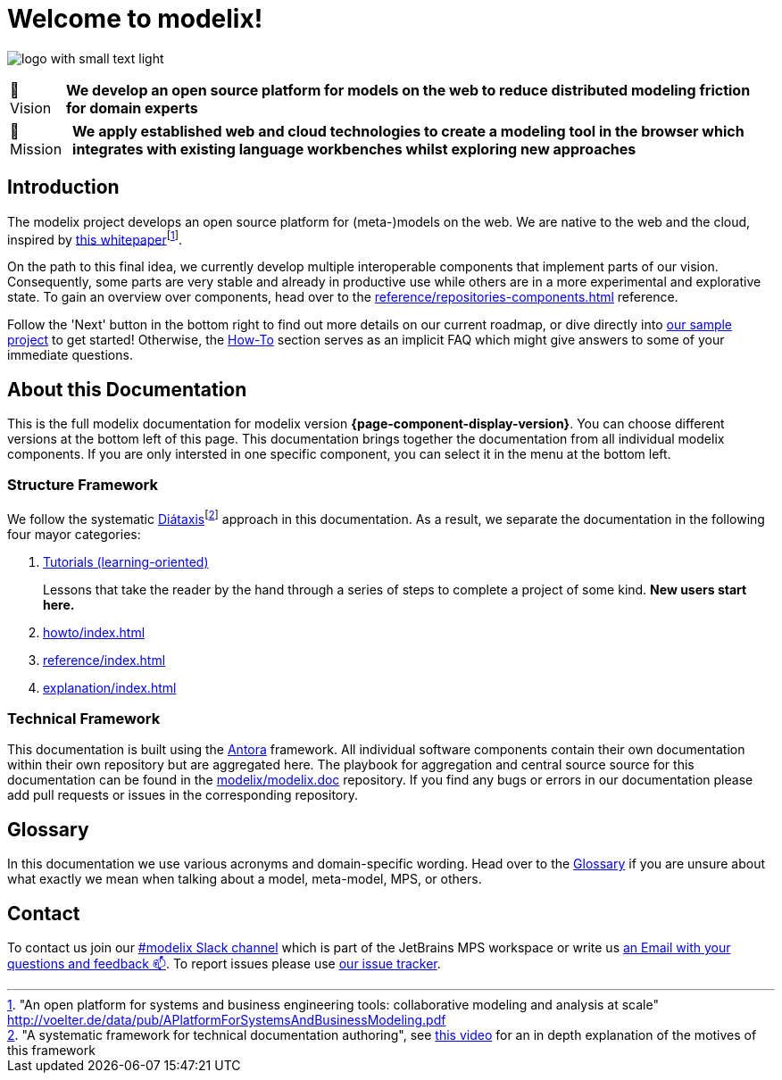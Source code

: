 = Welcome to modelix!
:favicon: ./satic/favicon.png
:navtitle: Introduction

image:logo-with-small-text-light.svg[]

:tip-caption: 🔭 Vision
[TIP]
**We develop an open source platform for models on the web to reduce distributed modeling friction for domain experts**

:tip-caption: 🚀 Mission
[TIP]
**We apply established web and cloud technologies to create a modeling tool in the browser which integrates with existing language workbenches whilst exploring new approaches**

:tip-caption: TIP

== Introduction

The modelix project develops an open source platform for (meta-)models on the web.
We are native to the web and the cloud, inspired by http://voelter.de/data/pub/APlatformForSystemsAndBusinessModeling.pdf[this whitepaper]footnote:["An open platform for systems and business engineering tools: collaborative modeling and analysis at scale" http://voelter.de/data/pub/APlatformForSystemsAndBusinessModeling.pdf ].


On the path to this final idea, we currently develop multiple interoperable components that implement parts of our vision.
Consequently, some parts are very stable and already in productive use while others are in a more experimental and explorative state.
To gain an overview over components, head over to the xref:reference/repositories-components.adoc[] reference.



Follow the 'Next' button in the bottom right to find out more details on our current roadmap, or dive directly into xref:samples:reference/architecture.adoc[our sample project] to get started!
Otherwise, the xref:howto/index.adoc[How-To] section serves as an implicit FAQ which might give answers to some of your immediate questions.



== About this Documentation

This is the full modelix documentation for modelix version *{page-component-display-version}*.
You can choose different versions at the bottom left of this page.
This documentation brings together the documentation from all individual modelix components.
If you are only intersted in one specific component, you can select it in the menu at the bottom left.


=== Structure Framework

We follow the systematic https://diataxis.fr/[Diátaxis]footnote:["A systematic framework for technical documentation authoring", see https://pyvideo.org/pycon-au-2017/what-nobody-tells-you-about-documentation.html[this video] for an in depth explanation of the motives of this framework] approach in this documentation.
As a result, we separate the documentation in the following four mayor categories:

1. xref:tutorial/index.adoc[Tutorials (learning-oriented)]
+
Lessons that take the reader by the hand through a series of steps to complete a project of some kind. **New users start here.**
2. xref:howto/index.adoc[]
3. xref:reference/index.adoc[]
4. xref:explanation/index.adoc[]




=== Technical Framework

This documentation is built using the https://antora.org/[Antora] framework.
All individual software components contain their own documentation within their own repository but are aggregated here.
The playbook for aggregation and central source source for this documentation can be found in the https://github.com/modelix/modelix.doc[modelix/modelix.doc] repository.
If you find any bugs or errors in our documentation please add pull requests or issues in the corresponding repository.


== Glossary

In this documentation we use various acronyms and domain-specific wording.
Head over to the xref:explanation/glossary.adoc[Glossary] if you are unsure about what exactly we mean when talking about a model, meta-model, MPS, or others.

== Contact

To contact us join our https://jetbrains-mps.slack.com/archives/C01ADCD6VSM[#modelix Slack channel^] which is part of the JetBrains MPS workspace or write us mailto:modelix@itemis.com[an Email with your questions and feedback 📫,role=email].
To report issues please use https://issues.modelix.org[our issue tracker^].

